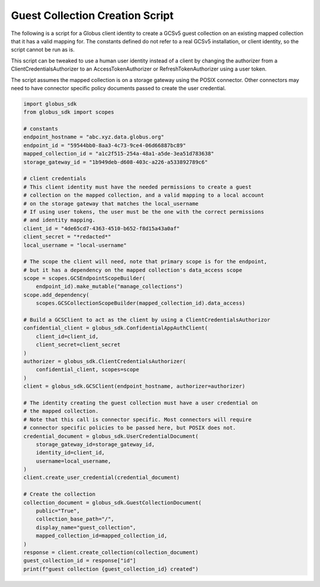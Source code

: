 .. _example_guest_collection_creation:

Guest Collection Creation Script
----------------------------

The following is a script for a Globus client identity to create a GCSv5 guest
collection on an existing mapped collection that it has a valid mapping for.
The constants defined do not refer to a real GCSv5 installation, or client
identity, so the script cannot be run as is.

This script can be tweaked to use a human user identity instead of a client
by changing the authorizer from a ClientCredentialsAuthorizer to an
AccessTokenAuthorizer or RefreshTokenAuthorizer using a user token.

The script assumes the mapped collection is on a storage gateway using
the POSIX connector. Other connectors may need to have connector specific
policy documents passed to create the user credential.

.. code-block:: python

    import globus_sdk
    from globus_sdk import scopes

    # constants
    endpoint_hostname = "abc.xyz.data.globus.org"
    endpoint_id = "59544bb0-8aa3-4c73-9ce4-06d66887bc89"
    mapped_collection_id = "a1c2f515-254a-48a1-a5de-3ea51d783638"
    storage_gateway_id = "1b949deb-d608-403c-a226-a533892789c6"

    # client credentials
    # This client identity must have the needed permissions to create a guest
    # collection on the mapped collection, and a valid mapping to a local account
    # on the storage gateway that matches the local_username
    # If using user tokens, the user must be the one with the correct permissions
    # and identity mapping.
    client_id = "4de65cd7-4363-4510-b652-f8d15a43a0af"
    client_secret = "*redacted*"
    local_username = "local-username"

    # The scope the client will need, note that primary scope is for the endpoint,
    # but it has a dependency on the mapped collection's data_access scope
    scope = scopes.GCSEndpointScopeBuilder(
        endpoint_id).make_mutable("manage_collections")
    scope.add_dependency(
        scopes.GCSCollectionScopeBuilder(mapped_collection_id).data_access)

    # Build a GCSClient to act as the client by using a ClientCredentialsAuthorizor
    confidential_client = globus_sdk.ConfidentialAppAuthClient(
        client_id=client_id,
        client_secret=client_secret
    )
    authorizer = globus_sdk.ClientCredentialsAuthorizer(
        confidential_client, scopes=scope
    )
    client = globus_sdk.GCSClient(endpoint_hostname, authorizer=authorizer)

    # The identity creating the guest collection must have a user credential on
    # the mapped collection.
    # Note that this call is connector specific. Most connectors will require
    # connector specific policies to be passed here, but POSIX does not.
    credential_document = globus_sdk.UserCredentialDocument(
        storage_gateway_id=storage_gateway_id,
        identity_id=client_id,
        username=local_username,
    )
    client.create_user_credential(credential_document)

    # Create the collection
    collection_document = globus_sdk.GuestCollectionDocument(
        public="True",
        collection_base_path="/",
        display_name="guest_collection",
        mapped_collection_id=mapped_collection_id,
    )
    response = client.create_collection(collection_document)
    guest_collection_id = response["id"]
    print(f"guest collection {guest_collection_id} created")
